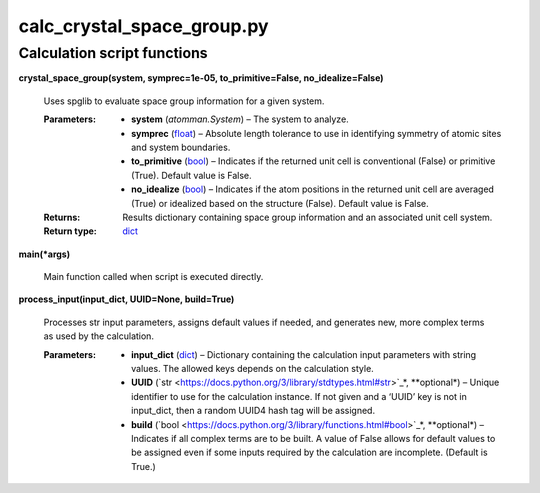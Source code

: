 
calc_crystal_space_group.py
***************************


Calculation script functions
============================

**crystal_space_group(system, symprec=1e-05, to_primitive=False,
no_idealize=False)**

   Uses spglib to evaluate space group information for a given system.

   :Parameters:
      * **system** (*atomman.System*) – The system to analyze.

      * **symprec** (`float
        <https://docs.python.org/3/library/functions.html#float>`_) –
        Absolute length tolerance to use in identifying symmetry of
        atomic sites and system boundaries.

      * **to_primitive** (`bool
        <https://docs.python.org/3/library/functions.html#bool>`_) –
        Indicates if the returned unit cell is conventional (False) or
        primitive (True). Default value is False.

      * **no_idealize** (`bool
        <https://docs.python.org/3/library/functions.html#bool>`_) –
        Indicates if the atom positions in the returned unit cell are
        averaged (True) or idealized based on the structure (False).
        Default value is False.

   :Returns:
      Results dictionary containing space group information and an
      associated unit cell system.

   :Return type:
      `dict <https://docs.python.org/3/library/stdtypes.html#dict>`_

**main(*args)**

   Main function called when script is executed directly.

**process_input(input_dict, UUID=None, build=True)**

   Processes str input parameters, assigns default values if needed,
   and generates new, more complex terms as used by the calculation.

   :Parameters:
      * **input_dict** (`dict
        <https://docs.python.org/3/library/stdtypes.html#dict>`_) –
        Dictionary containing the calculation input parameters with
        string values.  The allowed keys depends on the calculation
        style.

      * **UUID** (`str
        <https://docs.python.org/3/library/stdtypes.html#str>`_*,
        **optional*) – Unique identifier to use for the calculation
        instance.  If not given and a ‘UUID’ key is not in input_dict,
        then a random UUID4 hash tag will be assigned.

      * **build** (`bool
        <https://docs.python.org/3/library/functions.html#bool>`_*,
        **optional*) – Indicates if all complex terms are to be built.
        A value of False allows for default values to be assigned even
        if some inputs required by the calculation are incomplete.
        (Default is True.)
